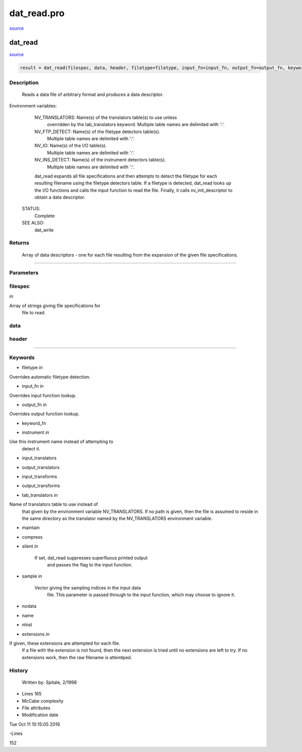 dat\_read.pro
===================================================================================================

`source <./`dat_read.pro>`_

























dat\_read
________________________________________________________________________________________________________________________



`source <./`dat_read.pro>`_

.. code:: IDL

 result = dat_read(filespec, data, header, filetype=filetype, input_fn=input_fn, output_fn=output_fn, keyword_fn=keyword_fn, instrument=instrument, input_translators=input_translators, output_translators=output_translators, input_transforms=input_transforms, output_transforms=output_transforms, tab_translators=tab_translators, maintain=maintain, compress=compress, silent=silent, sample=sample, nodata=nodata, name=name, nhist=nhist, extensions=extensions)



Description
-----------
	Reads a data file of arbitrary format and produces a data descriptor.



Environment variables: 

	NV_TRANSLATORS:		Name(s) of the translators table(s) to use unless
				overridden by the tab_translators keyword.
				Multiple table names are delimited with ':'.

	NV_FTP_DETECT:		Name(s) of the filetype detectors table(s).
				Multiple table names are delimited with ':'.

	NV_IO:			Name(s) of the I/O table(s).
				Multiple table names are delimited with ':'.

	NV_INS_DETECT:		Name(s) of the instrument detectors table(s).
				Multiple table names are delimited with ':'.



	dat_read expands all file specifications and then attempts to detect
	the filetype for each resulting filename using the filetype detectors
	table.  If a filetype is detected, dat_read looks up the I/O functions
	and calls the input function to read the file.  Finally, it calls
	nv_init_descriptor to obtain a data descriptor.


 STATUS:
	Complete


 SEE ALSO:
	dat_write










Returns
-------

	Array of data descriptors - one for each file resulting from the
	expansion of the given file specifications.










+++++++++++++++++++++++++++++++++++++++++++++++++++++++++++++++++++++++++++++++++++++++++++++++++++++++++++++++++++++++++++++++++++++++++++++++++++++++++++++++++++++++++++++


Parameters
----------




filespec
-----------------------------------------------------------------------------

*in* 

Array of strings giving file specifications for
			file to read.





data
-----------------------------------------------------------------------------






header
-----------------------------------------------------------------------------






+++++++++++++++++++++++++++++++++++++++++++++++++++++++++++++++++++++++++++++++++++++++++++++++++++++++++++++++++++++++++++++++++++++++++++++++++++++++++++++++++++++++++++++++++




Keywords
--------


.. _filetype
- filetype *in* 

Overrides automatic filetype detection.




.. _input\_fn
- input\_fn *in* 

Overrides input function lookup.




.. _output\_fn
- output\_fn *in* 

Overrides output function lookup.




.. _keyword\_fn
- keyword\_fn 



.. _instrument
- instrument *in* 

Use this instrument name instead of attempting to
			detect it.




.. _input\_translators
- input\_translators 



.. _output\_translators
- output\_translators 



.. _input\_transforms
- input\_transforms 



.. _output\_transforms
- output\_transforms 



.. _tab\_translators
- tab\_translators *in* 

Name of translators table to use instead of
				that given by the environment variable
				NV_TRANSLATORS.  If no path is given, then the
				file is assumed to reside in the same directory
				as the translator named by the NV_TRANSLATORS
				environment variable.




.. _maintain
- maintain 



.. _compress
- compress 



.. _silent
- silent *in* 

	If set, dat_read suppresses superfluous printed output
			and passes the flag to the input function.




.. _sample
- sample *in* 

	Vector giving the sampling indices in the input data
			file.  This parameter is passed through to the input
			function, which may choose to ignore it.




.. _nodata
- nodata 



.. _name
- name 



.. _nhist
- nhist 



.. _extensions
- extensions *in* 

If given, these extensions are attempted for each file.
			If a file with the extension is not found, then the next
			extension is tried until no extensions are left to try.
			If no extensions work, then the raw filename is attemtped.















History
-------

 	Written by:	Spitale, 2/1998











- Lines 165
- McCabe complexity







- File attributes


- Modification date

Tue Oct 11 10:15:05 2016

-Lines


152









